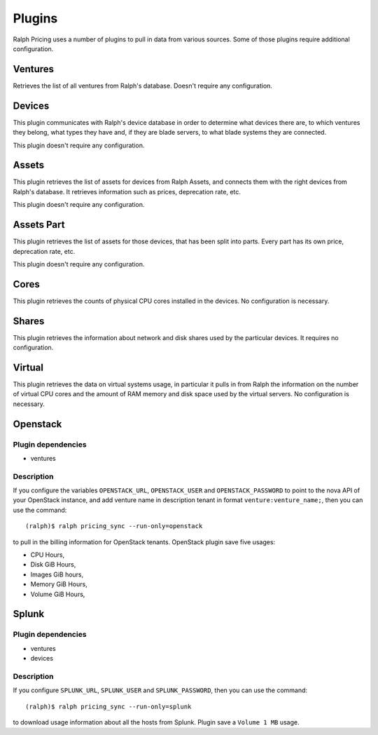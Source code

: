 Plugins
=======

Ralph Pricing uses a number of plugins to pull in data from various sources.
Some of those plugins require additional configuration.

Ventures
~~~~~~~~

Retrieves the list of all ventures from Ralph's database. Doesn't require any
configuration.


Devices
~~~~~~~

This plugin communicates with Ralph's device database in order to determine
what devices there are, to which ventures they belong, what types they have
and, if they are blade servers, to what blade systems they are connected.

This plugin doesn't require any configuration.


Assets
~~~~~~

This plugin retrieves the list of assets for devices from Ralph Assets, and
connects them with the right devices from Ralph's database. It retrieves
information such as prices, deprecation rate, etc.

This plugin doesn't require any configuration.


Assets Part
~~~~~~~~~~~

This plugin retrieves the list of assets for those devices, that has been split
into parts. Every part has its own price, deprecation rate, etc.

This plugin doesn't require any configuration.

Cores
~~~~~

This plugin retrieves the counts of physical CPU cores installed in the
devices. No configuration is necessary.


Shares
~~~~~~

This plugin retrieves the information about network and disk shares used by
the particular devices. It requires no configuration.

Virtual
~~~~~~~

This plugin retrieves the data on virtual systems usage, in particular it pulls
in from Ralph the information on the number of virtual CPU cores and the amount
of RAM memory and disk space used by the virtual servers. No configuration is
necessary.


Openstack
~~~~~~~~~

Plugin dependencies
*******************

- ventures

Description
***********

If you configure the variables ``OPENSTACK_URL``, ``OPENSTACK_USER`` and
``OPENSTACK_PASSWORD`` to point to the nova API of your OpenStack instance, and
add venture name in description tenant in format ``venture:venture_name;``,
then you can use the command::

    (ralph)$ ralph pricing_sync --run-only=openstack

to pull in the billing information for OpenStack tenants.
OpenStack plugin save five usages:

- CPU Hours,
- Disk GiB Hours,
- Images GiB hours,
- Memory GiB Hours,
- Volume GiB Hours,


Splunk
~~~~~~

Plugin dependencies
*******************

- ventures
- devices

Description
***********
If you configure ``SPLUNK_URL``, ``SPLUNK_USER`` and ``SPLUNK_PASSWORD``, then
you can use the command::

    (ralph)$ ralph pricing_sync --run-only=splunk

to download usage information about all the hosts from Splunk. Plugin save a ``Volume 1 MB`` usage.
